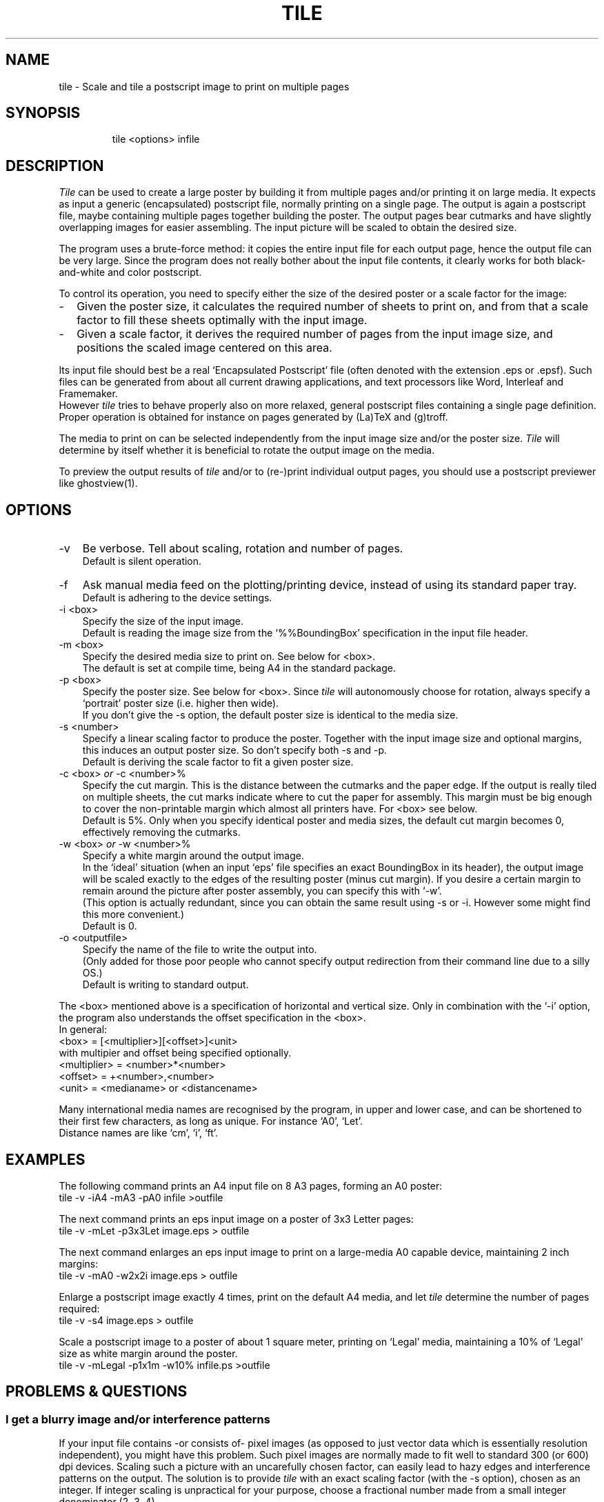 .TH TILE 1
.fi
.SH NAME
tile \- Scale and tile a postscript image to print on multiple pages
.SH SYNOPSIS
.in +7n
.ti -7n
tile <options> infile
.in -7n
.SH DESCRIPTION
\fITile\fP can be used to create a large poster by building it
from multiple pages and/or printing it on large media.
It expects as input a generic (encapsulated) postscript
file, normally printing on a single page.
The output is again a postscript file, maybe containing multiple pages
together building the poster.
The output pages bear cutmarks and have slightly overlapping images
for easier assembling.
The input picture will be scaled to obtain the desired size.
.P
The program uses a brute-force method: it copies the entire input
file for each output page, hence the output file can be very large.
Since the program does not really bother about the input file contents,
it clearly works for both black-and-white and color postscript.
.P
To control its operation, you need to specify either the size
of the desired poster or a scale factor for the image:
.TP 2n
-
Given the poster size, it calculates the required number of sheets
to print on, and from that a scale factor to fill these sheets optimally with the
input image.
.TP
-
Given a scale factor, it derives the required number of pages from the input
image size, and positions the scaled image centered on this area.
.P
Its input file should best be a real `Encapsulated Postscript' file
(often denoted with the extension .eps or .epsf).
Such files can be generated from about all current drawing applications,
and text processors like Word, Interleaf and Framemaker.
.br
However \fItile\fP tries to behave properly also on more relaxed,
general postscript files containing a single page definition.
Proper operation is obtained for instance on pages generated
by (La)TeX and (g)troff.
.P
The media to print on can be selected independently from the input image size
and/or the poster size. \fITile\fP will determine by itself whether it
is beneficial to rotate the output image on the media.
.P
To preview the output results of \fItile\fP and/or to (re-)print individual
output pages, you should use a postscript previewer like ghostview(1).

.ne 5
.SH OPTIONS
.TP 3n
-v
Be verbose. Tell about scaling, rotation and number of pages.
.br
Default is silent operation.
.TP
-f
Ask manual media feed on the plotting/printing device,
instead of using its standard paper tray.
.br
Default is adhering to the device settings.
.TP
-i <box>
Specify the size of the input image.
.br
Default is reading the image size from the `%%BoundingBox' specification
in the input file header.
.TP
-m <box>
Specify the desired media size to print on. See below for <box>.
.br
The default is set at compile time, being A4 in the standard package.
.TP
-p <box>
Specify the poster size. See below for <box>.
Since \fItile\fP will autonomously choose for rotation,
always specify a `portrait' poster size (i.e. higher then wide).
.br
If you don't give the -s option, the default poster size is identical to the
media size.
.TP
-s <number>
Specify a linear scaling factor to produce the poster.
Together with the input image size and optional margins, this induces
an output poster size. So don't specify both -s and -p.
.br
Default is deriving the scale factor to fit a given poster size.
.TP
-c <box> \fIor\fP -c <number>%
.br
Specify the cut margin. This is the distance between the cutmarks and
the paper edge. If the output is really tiled on multiple sheets,
the cut marks indicate where to cut the paper for assembly.
This margin must be big enough to cover the non-printable margin which almost
all printers have. For <box> see below.
.br
Default is 5%. Only when you specify identical poster and media sizes,
the default cut margin becomes 0, effectively removing the cutmarks.
.TP
-w <box> \fIor\fP -w <number>%
.br
Specify a white margin around the output image.
.br
In the `ideal' situation (when an input `eps' file specifies an exact
BoundingBox in its header), the output image will be scaled exactly to
the edges of the resulting poster (minus cut margin). If you desire
a certain margin to remain around the picture after poster assembly,
you can specify this with `-w'.
.br
(This option is actually redundant, since you can obtain the same result
using -s or -i. However some might find this more convenient.)
.br
Default is 0.
.TP
-o <outputfile>
Specify the name of the file to write the output into.
.br
(Only added for those poor people who cannot specify output redirection
from their command line due to a silly OS.)
.br
Default is writing to standard output.
.P
The <box> mentioned above is a specification of horizontal and vertical size.
Only in combination with the `-i' option, the program also understands the
offset specification in the <box>.
.br
In general:
     <box> = [<multiplier>][<offset>]<unit>
.br
with multipier and offset being specified optionally.
     <multiplier> = <number>*<number>
.br
     <offset> = +<number>,<number>
.br
     <unit> = <medianame> or <distancename>
.P
Many international media names are recognised by the program, in upper and lower case,
and can be shortened to their first few characters, as long as unique.
For instance `A0', `Let'.
.br
Distance names are like `cm', `i', `ft'.

.ne 5
.SH EXAMPLES
The following command prints an A4 input file on 8 A3 pages, forming an A0
poster:
         tile -v -iA4 -mA3 -pA0 infile >outfile

.ne 3
The next command prints an eps input image on a poster of 3x3 Letter pages:
         tile -v -mLet -p3x3Let  image.eps > outfile

.ne 3
The next command enlarges an eps input image to print on a
large-media A0 capable device, maintaining 2 inch margins:
         tile -v -mA0 -w2x2i image.eps > outfile

.ne 3
Enlarge a postscript image exactly 4 times, print on the default A4 media,
and let \fItile\fP determine the number of pages required:
         tile -v -s4 image.eps > outfile

.ne 6
Scale a postscript image to a poster of about 1 square meter, printing
on `Legal' media, maintaining a 10% of `Legal' size as white margin
around the poster.
         tile -v -mLegal -p1x1m -w10% infile.ps >outfile

.ne 5
.SH "PROBLEMS & QUESTIONS"
.SS "I get a blurry image and/or interference patterns"
If your input file contains -or consists of- pixel images (as opposed
to just vector data which is essentially resolution independent),
you might have this problem.
Such pixel images are normally made to fit well to standard 300 (or 600) dpi devices.
Scaling such a picture with an uncarefully chosen factor,
can easily lead to hazy edges and interference patterns on the output.
The solution is to provide \fItile\fP with an exact scaling factor
(with the -s option), chosen as an integer. If integer scaling is
unpractical for your purpose,
choose a fractional number made from a small integer denominator (2, 3, 4).
.SS "Can I select only a small part of a given input picture?"
Yes, for this purpose you can define both the size (width and height)
and offset (from left and bottom) of a window on the input image.
Specify these numbers as argument to a `-i' command line option.
.br
One way to obtain such numbers is previewing the original image with
ghostview,
and observing the coordinate numbers which it continually displays.
These numbers are in postscript units (points),
named by \fItile\fP as just `p'.
.SS "Tile doesn't seem to work properly, output pages are empty"
The major cause for tile not to work correctly, is giving it
postscript files which don't conform to proper 'eps' behaviour.
Try whether your application (or printer driver) cannot generate
real 'encapsulated postscript'.
.SS "If I ask for a 50x50cm poster, it always generates something bigger"
Yes, probably. When specifying a desired output size with the `-p' option,
\fItile\fP first determines an array of sheets to cover such an area.
Then it determines a scale factor for the picture to fill these sheets upto
their edge. As result your requested size is used as rough guess only.
If you want an exact output size, specify the scaling factor yourself
with the `-s' option (and omit the `-p').
.SS "I want to keep the white space around the poster as in my original"
\fITile\fP will as default use the input image bounding box, and
scale/translate that to the edges of your poster.
If the program which generated your input file specifies an exact and tight
%%BoundingBox, you will indeed loose your white margin.
To keep the original margin, specify a `-i' option with as argument the papersize
on which the original document was formatted (such as `-iA4').
Alternatively specify a smaller scale factor (with -s) or an explicit new
margin (with -w).

.ne 4
.SH "POSTER ASSEMBLY"
Our preferred method for the assembly of a poster from multiple sheets
is as follows:
.TP 2n
-
Arrange the sheets in the proper order on a large table or on the floor.
.TP
-
Remove from all sheets, except from those in the leftmost column or
bottom row, their left and bottom cutmargin.
.TP
-
In left-to-right and bottom-to-top order, glue the right (and top) cutmargin
and stick the right (and upper) neighbouring page on top of that.
.TP
-
Turn the glued-together poster face bottom, and put adhesive tape on the sheet
edges (on the backside of the poster) for more strength.
.TP
-
Remove the remaining cutmargin around the poster.

.ne 4
.SH "DEVICE SETTINGS"
For postscript level-2 capable printers/plotters, which is about all modern postscript
devices today, \fItile\fP will send device settings in its output file.
This consists of a `setpagedevice' call, setting:
.TP 2n
-
the media size.
.br
This is required for all printers I know to get correct
behaviour on different media/picture sizes.
.TP
-
duplexing off.
.br
Some printers will otherwise perform double-side printing by default.
Clearly that is not what you want to print a poster.
.TP
-
manual media feed.
.br
This is given only when \fItile\fP was executed with the `-f'
command line option. This is a convenient feature if you want to print
your job on different media than normally installed in the paper tray,
and you are submitting your job through a multi-user networking and
spooling environment.
.P
These settings cause proper device behaviour, without the need to
manually interact with the printer settings, and has been here locally
tested to work on devices like the HP300XL and HP650C.
.P
The settings thus passed in the postscript file, will affect the device
for this job only.
 
.SH "DSC CONFORMANCE"
\fITile\fP will generate its own DSC header and other DSC lines
in the output file, according the `Document Structuring Conventions - version
3.0',
as written down in the `Postscript Language Reference Manual, 2nd ed.' from
Adobe Systems Inc, Addison Wesley Publ comp., 1990.
.P
It will copy any `%%Document...' line from the input file DSC header to its
own header output. This is used here in particular for required nonresident
fonts.
.P
However the copy(s) of the input file included in the output,
are stripped from all lines starting with a `%', since they tend to
disturb our `ghostview' previewer and take useless space anyhow.

.SH "SEE ALSO"
ghostview(1)

.SH "CONTRIBUTED BY"
.nf
.na
Jos van Eijndhoven (email: J.T.J.v.Eijndhoven@ele.tue.nl)
Design Automation Section (http://www.ics.ele.tue.nl)
Dept. of Elec. Eng.
Eindhoven Univ of Technology
The Netherlands
24 August, 1995











